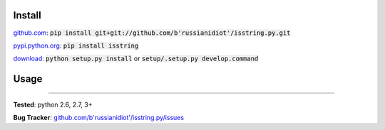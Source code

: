 	
Install
'''''''

github.com_: :code:`pip install git+git://github.com/b'russianidiot'/isstring.py.git`

pypi.python.org_: :code:`pip install isstring`

download_: :code:`python setup.py install` or :code:`setup/.setup.py develop.command`

.. _github.com: http://github.com/b'russianidiot'/isstring.py
.. _pypi.python.org: https://pypi.python.org/pypi/isstring
.. _download: https://github.com/b'russianidiot'/isstring.py/archive/master.zip

	

	

	

Usage 
'''''
.. code-block::
	from isstring import *
	
	isstring("string")
	>>> True
	isstring(u"unicode")
	>>> True
	isstring(b"bytes")
	>>> True
	isstring(0)
	>>> False
	isstring([])
	>>> False

------------

**Tested**: python 2.6, 2.7, 3+

**Bug Tracker**: `github.com/b'russianidiot'/isstring.py/issues`__

__ https://github.com/b'russianidiot'/isstring.py/issues